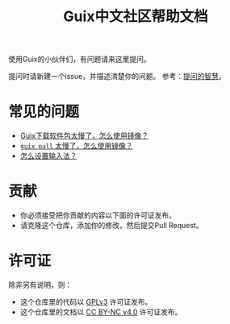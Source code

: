#+TITLE: Guix中文社区帮助文档

使用Guix的小伙伴们，有问题请来这里提问。

提问时请新建一个issue，并描述清楚你的问题。
参考：[[https://lug.ustc.edu.cn/wiki/doc/smart-questions][提问的智慧]]。

* 常见的问题

  - [[https://guix-china.github.io/wiki/mirror/][Guix下载软件包太慢了，怎么使用镜像？]]
  - [[https://guix-china.github.io/wiki/mirror/][~guix pull~ 太慢了，怎么使用镜像？]]
  - [[https://guix-china.github.io/wiki/input-method/][怎么设置输入法？]]

* 贡献

  - 你必须接受把你贡献的内容以下面的许可证发布。
  - 请克隆这个仓库，添加你的修改，然后提交Pull Request。

* 许可证

  除非另有说明，则：
  - 这个仓库里的代码以 [[https://www.gnu.org/licenses/gpl-3.0.en.html][GPLv3]] 许可证发布。
  - 这个仓库里的文档以 [[https://creativecommons.org/licenses/by-nc/4.0/legalcode][CC BY-NC v4.0]] 许可证发布。
